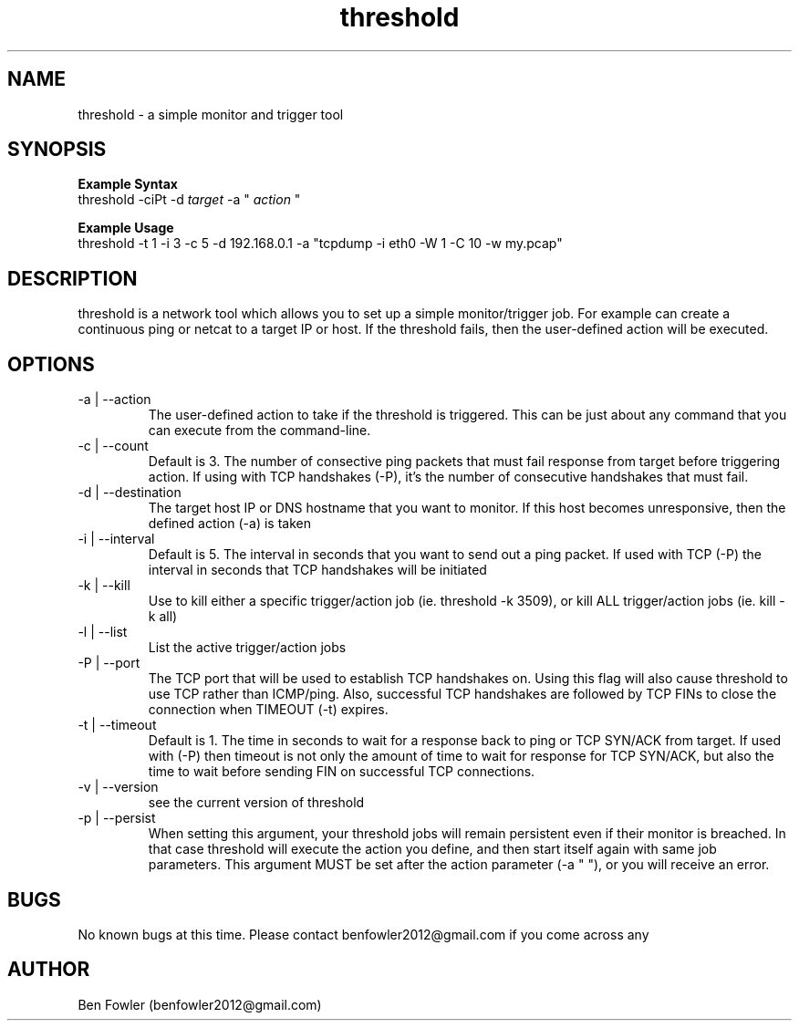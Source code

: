 .TH threshold 1 "28 July 2017" "version 1.0"

.SH NAME
threshold \- a simple monitor and trigger tool

.SH SYNOPSIS
.B Example Syntax
   threshold -ciPt -d
.I "target"
-a "
.I action
"

.B Example Usage
   threshold -t 1 -i 3 -c 5 -d 192.168.0.1 -a "tcpdump -i eth0 -W 1 -C 10 -w my.pcap"
  
.SH DESCRIPTION
threshold is a network tool which allows you to set up a simple monitor/trigger job. For example can create a continuous ping or netcat to a target IP or host. If the threshold fails, then the user-defined action will be executed.
  
.SH OPTIONS
.B 
.IP "-a | --action"
The user-defined action to take if the threshold is triggered. This can be just about any command that you can execute from the command-line.

.B
.IP "-c | --count"
Default is 3. The number of consective ping packets that must fail response from target before triggering action. If using with TCP handshakes (-P), it's the number of consecutive handshakes that must fail.

.B
.IP "-d | --destination"
The target host IP or DNS hostname that you want to monitor. If this host becomes unresponsive, then the defined action (-a) is taken

.B
.IP "-i | --interval"
Default is 5. The interval in seconds that you want to send out a ping packet. If used with TCP (-P) the interval in seconds that TCP handshakes will be initiated

.B
.IP "-k | --kill"
Use to kill either a specific trigger/action job (ie. threshold -k 3509), or kill ALL trigger/action jobs (ie. kill -k all)

.B
.IP "-l | --list"
List the active trigger/action jobs

.B
.IP "-P | --port"
The TCP port that will be used to establish TCP handshakes on. Using this flag will also cause threshold to use TCP rather than ICMP/ping. Also, successful TCP handshakes are followed by TCP FINs to close the connection when TIMEOUT (-t) expires.

.B
.IP "-t | --timeout"
Default is 1. The time in seconds to wait for a response back to ping or TCP SYN/ACK from target. If used with (-P) then timeout is not only the amount of time to wait for response for TCP SYN/ACK, but also the time to wait before sending FIN on successful TCP connections.

.B
.IP "-v | --version"
see the current version of threshold

.B
.IP "-p | --persist"
When setting this argument, your threshold jobs will remain persistent even if their monitor is breached. In that case threshold will execute the action you define, and then start itself again with same job parameters. This argument MUST be set after the action parameter (-a " "), or you will receive an error.

.SH BUGS
No known bugs at this time. Please contact benfowler2012@gmail.com if you come across any
 
.SH AUTHOR
Ben Fowler (benfowler2012@gmail.com)
